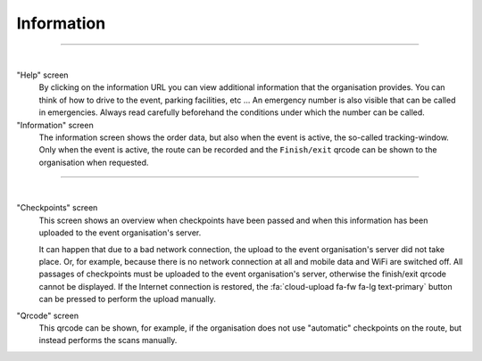 Information
===========
.. panels::
   :container: container-lg
   :column: col-lg-6 col-md-12 col-sm-12

   .. figure:: ../_static/images/usage/Information-button.png
      :target: ../_static/images/usage/Information-button.png
      :alt: Tap "Information" icon

      Tap "Information" icon
   ---
   The information screen gives an overview of all kinds of information such as emergency numbers,
   additional information about the event, order data and when checkpoints have been passed.
   The badge at the top right of the information icon is only green if all checkpoints have been passed. If not, it will be red.

----

.. panels::
   :container: container-lg
   :column: col-lg-6 col-md-12 col-sm-12

   .. figure:: ../_static/images/usage/Information-help.png
      :target: ../_static/images/usage/Information-help.png
      :alt: The "Help" screen

      "Help" screen
   ---
   .. figure:: ../_static/images/usage/Information-order.png
      :target: ../_static/images/usage/Information-order.png
      :alt: The "Order" screen

      "Information" screen

|

"Help" screen
  By clicking on the information URL you can view additional information that the organisation provides.
  You can think of how to drive to the event, parking facilities, etc ...
  An emergency number is also visible that can be called in emergencies.
  Always read carefully beforehand the conditions under which the number can be called.

"Information" screen
  The information screen shows the order data, but also when the event is active, the so-called tracking-window.
  Only when the event is active, the route can be recorded and the ``Finish/exit`` qrcode can be shown to the organisation when requested.

----

.. panels::
   :container: container-lg
   :column: col-lg-6 col-md-12 col-sm-12

   .. figure:: ../_static/images/usage/Information-checkpoints.png
      :target: ../_static/images/usage/Information-checkpoints.png
      :alt: The "Checkpoints" screen

      "Checkpoints" screen
   ---
   .. figure:: ../_static/images/usage/Information-qrcode.png
      :target: ../_static/images/usage/Information-qrcode.png
      :alt: The "Qrcode" screen

      "Qrcode" screen

|

"Checkpoints" screen
  This screen shows an overview when checkpoints have been passed and when this information has been uploaded to the event organisation's server.

  It can happen that due to a bad network connection, the upload to the event organisation's server did not take place.
  Or, for example, because there is no network connection at all and mobile data and WiFi are switched off.
  All passages of checkpoints must be uploaded to the event organisation's server, otherwise the finish/exit qrcode cannot be displayed.
  If the Internet connection is restored, the :fa:`cloud-upload fa-fw fa-lg text-primary` button can be pressed to perform the upload manually.

"Qrcode" screen
  This qrcode can be shown, for example, if the organisation does not use "automatic" checkpoints on the route, but instead performs the scans manually.